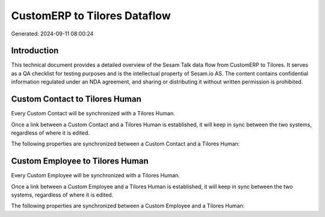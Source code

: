 =============================
CustomERP to Tilores Dataflow
=============================

Generated: 2024-09-11 08:00:24

Introduction
------------

This technical document provides a detailed overview of the Sesam Talk data flow from CustomERP to Tilores. It serves as a QA checklist for testing purposes and is the intellectual property of Sesam.io AS. The content contains confidential information regulated under an NDA agreement, and sharing or distributing it without written permission is prohibited.

Custom Contact to Tilores Human
-------------------------------
Every Custom Contact will be synchronized with a Tilores Human.

Once a link between a Custom Contact and a Tilores Human is established, it will keep in sync between the two systems, regardless of where it is edited.

The following properties are synchronized between a Custom Contact and a Tilores Human:

.. list-table::
   :header-rows: 1

   * - Custom Contact Property
     - Tilores Human Property
     - Tilores Data Type


Custom Employee to Tilores Human
--------------------------------
Every Custom Employee will be synchronized with a Tilores Human.

Once a link between a Custom Employee and a Tilores Human is established, it will keep in sync between the two systems, regardless of where it is edited.

The following properties are synchronized between a Custom Employee and a Tilores Human:

.. list-table::
   :header-rows: 1

   * - Custom Employee Property
     - Tilores Human Property
     - Tilores Data Type

